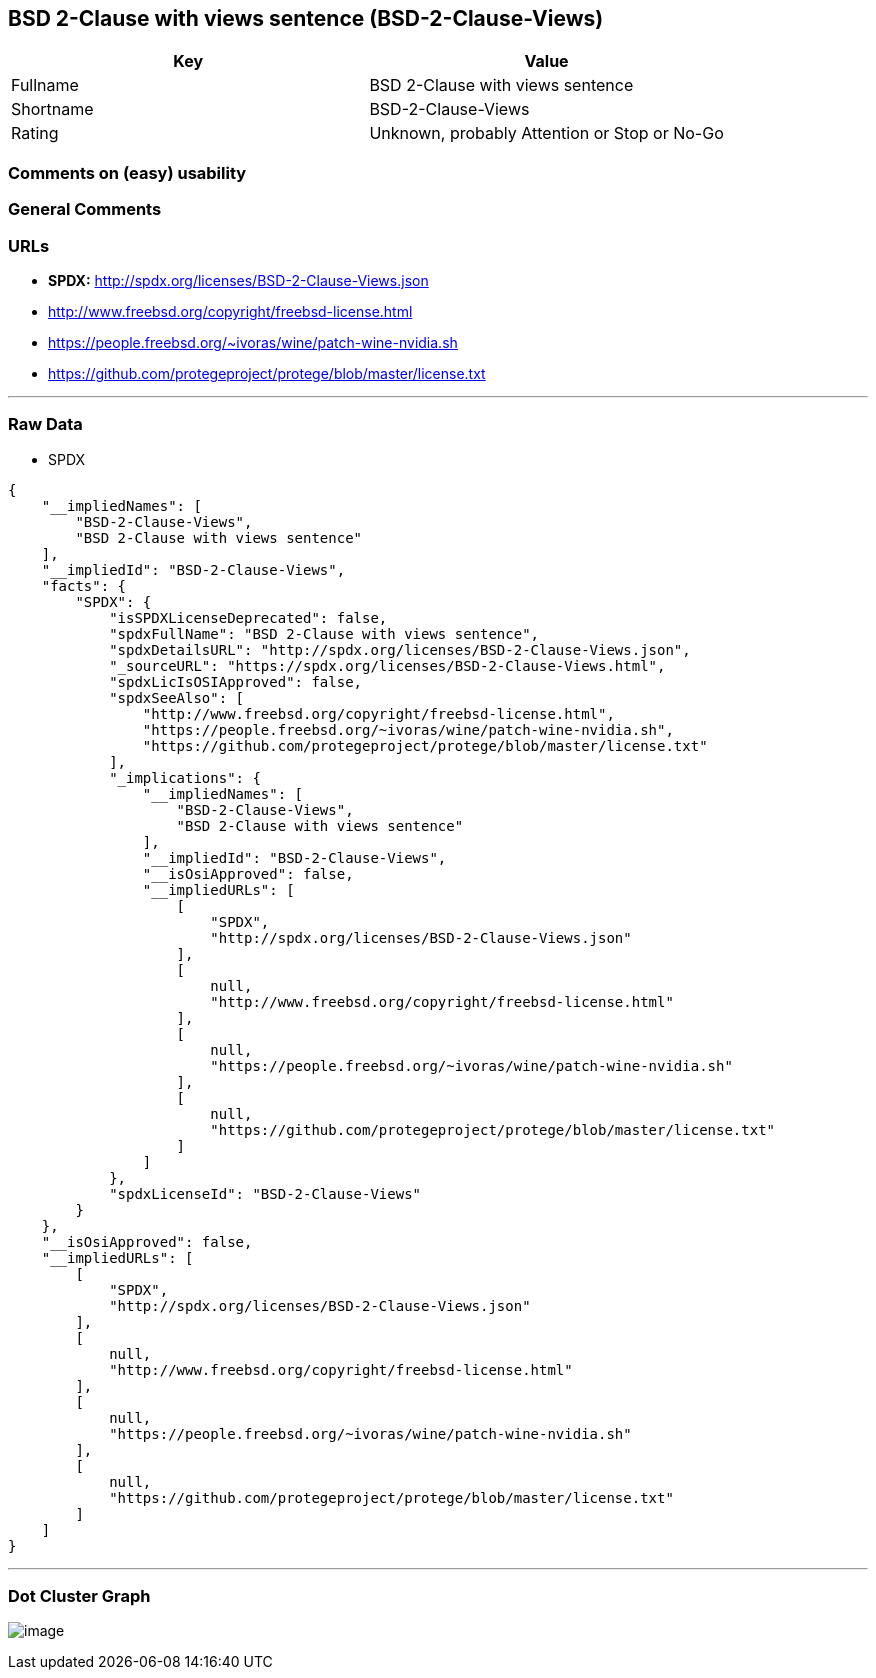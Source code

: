 == BSD 2-Clause with views sentence (BSD-2-Clause-Views)

[cols=",",options="header",]
|===
|Key |Value
|Fullname |BSD 2-Clause with views sentence
|Shortname |BSD-2-Clause-Views
|Rating |Unknown, probably Attention or Stop or No-Go
|===

=== Comments on (easy) usability

=== General Comments

=== URLs

* *SPDX:* http://spdx.org/licenses/BSD-2-Clause-Views.json
* http://www.freebsd.org/copyright/freebsd-license.html
* https://people.freebsd.org/~ivoras/wine/patch-wine-nvidia.sh
* https://github.com/protegeproject/protege/blob/master/license.txt

'''''

=== Raw Data

* SPDX

....
{
    "__impliedNames": [
        "BSD-2-Clause-Views",
        "BSD 2-Clause with views sentence"
    ],
    "__impliedId": "BSD-2-Clause-Views",
    "facts": {
        "SPDX": {
            "isSPDXLicenseDeprecated": false,
            "spdxFullName": "BSD 2-Clause with views sentence",
            "spdxDetailsURL": "http://spdx.org/licenses/BSD-2-Clause-Views.json",
            "_sourceURL": "https://spdx.org/licenses/BSD-2-Clause-Views.html",
            "spdxLicIsOSIApproved": false,
            "spdxSeeAlso": [
                "http://www.freebsd.org/copyright/freebsd-license.html",
                "https://people.freebsd.org/~ivoras/wine/patch-wine-nvidia.sh",
                "https://github.com/protegeproject/protege/blob/master/license.txt"
            ],
            "_implications": {
                "__impliedNames": [
                    "BSD-2-Clause-Views",
                    "BSD 2-Clause with views sentence"
                ],
                "__impliedId": "BSD-2-Clause-Views",
                "__isOsiApproved": false,
                "__impliedURLs": [
                    [
                        "SPDX",
                        "http://spdx.org/licenses/BSD-2-Clause-Views.json"
                    ],
                    [
                        null,
                        "http://www.freebsd.org/copyright/freebsd-license.html"
                    ],
                    [
                        null,
                        "https://people.freebsd.org/~ivoras/wine/patch-wine-nvidia.sh"
                    ],
                    [
                        null,
                        "https://github.com/protegeproject/protege/blob/master/license.txt"
                    ]
                ]
            },
            "spdxLicenseId": "BSD-2-Clause-Views"
        }
    },
    "__isOsiApproved": false,
    "__impliedURLs": [
        [
            "SPDX",
            "http://spdx.org/licenses/BSD-2-Clause-Views.json"
        ],
        [
            null,
            "http://www.freebsd.org/copyright/freebsd-license.html"
        ],
        [
            null,
            "https://people.freebsd.org/~ivoras/wine/patch-wine-nvidia.sh"
        ],
        [
            null,
            "https://github.com/protegeproject/protege/blob/master/license.txt"
        ]
    ]
}
....

'''''

=== Dot Cluster Graph

image:../dot/BSD-2-Clause-Views.svg[image,title="dot"]